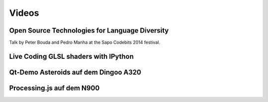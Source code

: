 Videos
======

Open Source Technologies for Language Diversity
-----------------------------------------------

Talk by Peter Bouda and Pedro Manha at the Sapo Codebits 2014 festival.

.. raw:: html
    
    <p>
    <iframe src="http://rd3.videos.sapo.pt/playhtml?file=http://rd3.videos.sapo.pt/hNFNWZQAfzrluoonvGjd/mov/1" frameborder="0" scrolling="no" width="560" height="315" webkitallowfullscreen mozallowfullscreen allowfullscreen ></iframe>
    </p>


Live Coding GLSL shaders with IPython
-------------------------------------

.. raw:: html

    <p>
    <iframe width="560" height="315" src="https://www.youtube.com/embed/4iwQAqgG1uI" frameborder="0" allowfullscreen></iframe>
    </p>


Qt-Demo Asteroids auf dem Dingoo A320
-------------------------------------

.. raw:: html

	<p>
    <iframe width="420" height="315" src="https://www.youtube.com/embed/0U0dR72PpcQ" frameborder="0" allowfullscreen></iframe>
    </p>


Processing.js auf dem N900
--------------------------

.. raw:: html

	<p>
    <iframe width="420" height="315" src="https://www.youtube.com/embed/ZMB49yZ5T44" frameborder="0" allowfullscreen></iframe>
    </p>
